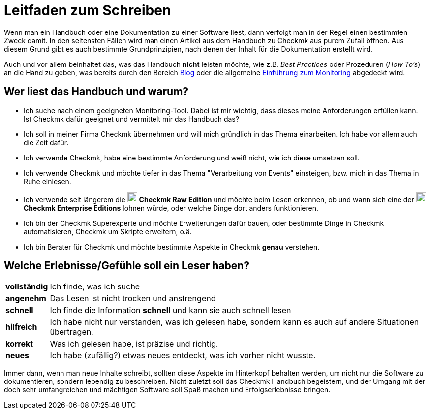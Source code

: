 = Leitfaden zum Schreiben

:imagesdir: ../../images
:cmk-basics: https://checkmk.com/de/monitoring
:cmk-blog: https://blog.checkmk.com/de
:CMK: Checkmk
:CEE: pass:q,m[image:CEE.svg[CEE,title=Checkmk Enterprise Editions,width=20] *Checkmk Enterprise Editions*]
:CRE: pass:q,m[image:CRE.svg[CRE,title=Checkmk Raw Edition,width=20] *Checkmk Raw Edition*]


Wenn man ein Handbuch oder eine Dokumentation zu einer Software liest, dann verfolgt man in der Regel einen bestimmten Zweck damit.
In den seltensten Fällen wird man einen Artikel aus dem Handbuch zu {CMK} aus purem Zufall öffnen.
Aus diesem Grund gibt es auch bestimmte Grundprinzipien, nach denen der Inhalt für die Dokumentation erstellt wird.

Auch und vor allem beinhaltet das, was das Handbuch *nicht* leisten möchte, wie z.B. _Best Practices_ oder Prozeduren (_How To’s_) an die Hand zu geben, was bereits durch den Bereich link:{cmk-blog}[Blog] oder die allgemeine link:{cmk-basics}[Einführung zum Monitoring] abgedeckt wird.


== Wer liest das Handbuch und warum?

* Ich suche nach einem geeigneten Monitoring-Tool.
Dabei ist mir wichtig, dass dieses meine Anforderungen erfüllen kann.
Ist {CMK} dafür geeignet und vermittelt mir das Handbuch das?
* Ich soll in meiner Firma {CMK} übernehmen und will mich gründlich in das Thema einarbeiten.
Ich habe vor allem auch die Zeit dafür.
* Ich verwende {CMK}, habe eine bestimmte Anforderung und weiß nicht, wie ich diese umsetzen soll.
* Ich verwende {CMK} und möchte tiefer in das Thema "Verarbeitung von Events" einsteigen, bzw. mich in das Thema in Ruhe einlesen.
* Ich verwende seit längerem die {CRE} und möchte beim Lesen erkennen, ob und wann sich eine der {CEE} lohnen würde, oder welche Dinge dort anders funktionieren.
* Ich bin der {CMK} Superexperte und möchte Erweiterungen dafür bauen, oder bestimmte Dinge in {CMK} automatisieren, {CMK} um Skripte erweitern, o.ä.
* Ich bin Berater für {CMK} und möchte bestimmte Aspekte in {CMK} *genau* verstehen.


== Welche Erlebnisse/Gefühle soll ein Leser haben?

[horizontal]
*vollständig*:: Ich finde, was ich suche
*angenehm*:: Das Lesen ist nicht trocken und anstrengend
*schnell*:: Ich finde die Information *schnell* und kann sie auch schnell lesen
*hilfreich*:: Ich habe nicht nur verstanden, was ich gelesen habe, sondern kann es auch auf andere Situationen übertragen.
*korrekt*:: Was ich gelesen habe, ist präzise und richtig.
*neues*:: Ich habe (zufällig?) etwas neues entdeckt, was ich vorher nicht wusste.

Immer dann, wenn man neue Inhalte schreibt, sollten diese Aspekte im Hinterkopf behalten werden, um nicht nur die Software zu dokumentieren, sondern lebendig zu beschreiben.
Nicht zuletzt soll das {CMK} Handbuch begeistern, und der Umgang mit der doch sehr umfangreichen und mächtigen Software soll Spaß machen und Erfolgserlebnisse bringen.
